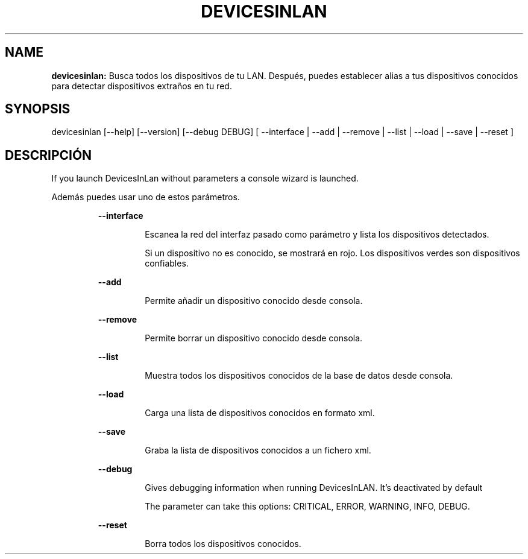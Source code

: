 .TH DEVICESINLAN 1 2019\-08\-03
.SH NAME

.B devicesinlan:
Busca todos los dispositivos de tu LAN. Despu\('es, puedes establecer alias a tus dispositivos conocidos para detectar dispositivos extra\(~nos en tu red.
.SH SYNOPSIS

devicesinlan [\-\-help] [\-\-version] [\-\-debug DEBUG] [ \-\-interface | \-\-add | \-\-remove | \-\-list | \-\-load | \-\-save | \-\-reset ]
.SH DESCRIPCI\('ON

.PP
If you launch DevicesInLan without parameters a console wizard is launched.
.PP
Adem\('as puedes usar uno de estos par\('ametros.
.PP
.RS
.B \-\-interface
.RE
.PP
.RS
.RS
Escanea la red del interfaz pasado como par\('ametro y lista los dispositivos detectados.
.RE
.RE
.PP
.RS
.RS
Si un dispositivo no es conocido, se mostrar\('a en rojo. Los dispositivos verdes son dispositivos confiables.
.RE
.RE
.PP
.RS
.B \-\-add
.RE
.PP
.RS
.RS
Permite a\(~nadir un dispositivo conocido desde consola.
.RE
.RE
.PP
.RS
.B \-\-remove
.RE
.PP
.RS
.RS
Permite borrar un dispositivo conocido desde consola.
.RE
.RE
.PP
.RS
.B \-\-list
.RE
.PP
.RS
.RS
Muestra todos los dispositivos conocidos de la base de datos desde consola.
.RE
.RE
.PP
.RS
.B \-\-load
.RE
.PP
.RS
.RS
Carga una lista de dispositivos conocidos en formato xml.
.RE
.RE
.PP
.RS
.B \-\-save
.RE
.PP
.RS
.RS
Graba la lista de dispositivos conocidos a un fichero xml.
.RE
.RE
.PP
.RS
.B \-\-debug
.RE
.PP
.RS
.RS
Gives debugging information when running DevicesInLAN. It's deactivated by default
.RE
.RE
.PP
.RS
.RS
The parameter can take this options: CRITICAL, ERROR, WARNING, INFO, DEBUG.
.RE
.RE
.PP
.RS
.B \-\-reset
.RE
.PP
.RS
.RS
Borra todos los dispositivos conocidos.
.RE
.RE

